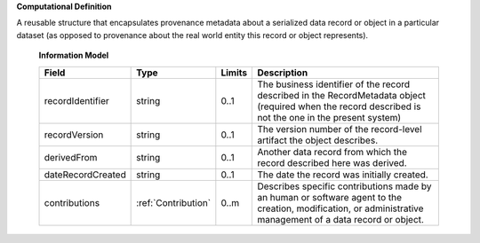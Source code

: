 **Computational Definition**

A reusable structure that encapsulates provenance metadata about a serialized data record or object in a particular dataset (as opposed to provenance about the real world entity this record or object represents).

    **Information Model**
    
    .. list-table::
       :class: clean-wrap
       :header-rows: 1
       :align: left
       :widths: auto
       
       *  - Field
          - Type
          - Limits
          - Description
       *  - recordIdentifier
          - string
          - 0..1
          - The business identifier of the record described in the RecordMetadata object (required when the record described is not the one in the present system)
       *  - recordVersion
          - string
          - 0..1
          - The version number of the record-level artifact the object describes.
       *  - derivedFrom
          - string
          - 0..1
          - Another data record from which the record described here was derived.
       *  - dateRecordCreated
          - string
          - 0..1
          - The date the record was initially created.
       *  - contributions
          - :ref:`Contribution`
          - 0..m
          - Describes specific contributions made by an human or software agent to the creation, modification, or administrative management of a data record or object.
